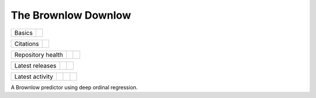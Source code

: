 The Brownlow Downlow
====================

.. sec-begin-index

+--------+-------------------+
| Basics | |Python Versions| |
+--------+-------------------+

+-----------+----------+
| Citations | |Zenodo| |
+-----------+----------+

+-------------------+----------------+-----------+
| Repository health | |Build Status| | |Codecov| |
+-------------------+----------------+-----------+

+-----------------+--------+------------------+
| Latest releases | |PyPI| | |Latest Version| |
+-----------------+--------+------------------+

+-----------------+----------------+---------------+------------------------------+
| Latest activity | |Contributors| | |Last Commit| | |Commits Since Last Release| |
+-----------------+----------------+---------------+------------------------------+

.. sec-end-index

A Brownlow predictor using deep ordinal regression.

.. sec-begin-links

.. |Build Status| image:: https://travis-ci.com/nhirons/brownlow.svg?branch=master
    :target: https://travis-ci.com/nhirons/brownlow
.. |Codacy| image:: https://api.codacy.com/project/badge/Grade/cd1da597cfee49c39d5dc26174ac1b7b
    :target: https://www.codacy.com/app/nhirons/brownlow?utm_source=github.com&amp;utm_medium=referral&amp;utm_content=nhirons/brownlow&amp;utm_campaign=Badge_Grade
.. |Docs| image:: https://readthedocs.org/projects/example/badge/?version=latest
    :target: https://example.readthedocs.io/en/latest/
.. |Codecov| image:: https://img.shields.io/codecov/c/github/nhirons/brownlow.svg
    :target: https://codecov.io/gh/nhirons/brownlow
.. |PyPI| image:: https://img.shields.io/pypi/v/example.svg
    :target: https://pypi.org/project/example/
.. |Python Versions| image:: https://img.shields.io/pypi/pyversions/example.svg
    :target: https://pypi.org/project/example/
.. |Latest Version| image:: https://img.shields.io/github/tag/nhirons/brownlow.svg
    :target: https://github.com/nhirons/brownlow/releases
.. |Last Commit| image:: https://img.shields.io/github/last-commit/nhirons/brownlow.svg
    :target: https://github.com/nhirons/brownlow/commits/master
.. |Commits Since Last Release| image:: https://img.shields.io/github/commits-since/nhirons/brownlow/latest.svg
    :target: https://github.com/nhirons/brownlow/commits/master
.. |Contributors| image:: https://img.shields.io/github/contributors/nhirons/brownlow.svg
    :target: https://github.com/nhirons/brownlow/graphs/contributors
.. |Zenodo| image:: https://zenodo.org/badge/1234.svg
    :target: https://zenodo.org/badge/latestdoi/1234
.. |License| image:: https://img.shields.io/github/license/nhirons/brownlow.svg
    :target: https://github.com/nhirons/brownlow/blob/master/LICENSE

.. sec-end-links

